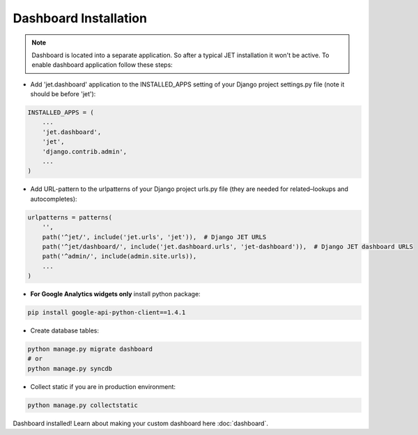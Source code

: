 ======================
Dashboard Installation
======================

.. note::
    Dashboard is located into a separate application. So after a typical JET installation it won't be active.
    To enable dashboard application follow these steps:

* Add 'jet.dashboard' application to the INSTALLED_APPS setting of your Django project settings.py file (note it should be before 'jet'):

.. code:: python

    INSTALLED_APPS = (
        ...
        'jet.dashboard',
        'jet',
        'django.contrib.admin',
        ...
    )

* Add URL-pattern to the urlpatterns of your Django project urls.py file (they are needed for related–lookups and autocompletes):

.. code:: python

    urlpatterns = patterns(
        '',
        path('^jet/', include('jet.urls', 'jet')),  # Django JET URLS
        path('^jet/dashboard/', include('jet.dashboard.urls', 'jet-dashboard')),  # Django JET dashboard URLS
        path('^admin/', include(admin.site.urls)),
        ...
    )

* **For Google Analytics widgets only** install python package:

.. code::

    pip install google-api-python-client==1.4.1

* Create database tables:

.. code:: python

    python manage.py migrate dashboard
    # or
    python manage.py syncdb

* Collect static if you are in production environment:

.. code:: python

        python manage.py collectstatic

Dashboard installed! Learn about making your custom dashboard here :doc:`dashboard`.